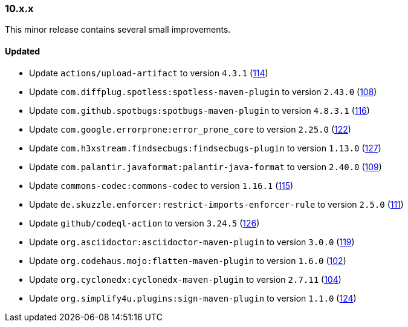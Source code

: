 ////
    Licensed to the Apache Software Foundation (ASF) under one or more
    contributor license agreements.  See the NOTICE file distributed with
    this work for additional information regarding copyright ownership.
    The ASF licenses this file to You under the Apache License, Version 2.0
    (the "License"); you may not use this file except in compliance with
    the License.  You may obtain a copy of the License at

    http://www.apache.org/licenses/LICENSE-2.0

    Unless required by applicable law or agreed to in writing, software
    distributed under the License is distributed on an "AS IS" BASIS,
    WITHOUT WARRANTIES OR CONDITIONS OF ANY KIND, either express or implied.
    See the License for the specific language governing permissions and
    limitations under the License.
////

////
    ██     ██  █████  ██████  ███    ██ ██ ███    ██  ██████  ██
    ██     ██ ██   ██ ██   ██ ████   ██ ██ ████   ██ ██       ██
    ██  █  ██ ███████ ██████  ██ ██  ██ ██ ██ ██  ██ ██   ███ ██
    ██ ███ ██ ██   ██ ██   ██ ██  ██ ██ ██ ██  ██ ██ ██    ██
     ███ ███  ██   ██ ██   ██ ██   ████ ██ ██   ████  ██████  ██

    IF THIS FILE DOESN'T HAVE A `.ftl` SUFFIX, IT IS AUTO-GENERATED, DO NOT EDIT IT!

    Version-specific release notes (`7.8.0.adoc`, etc.) are generated from `src/changelog/*/.release-notes.adoc.ftl`.
    Auto-generation happens during `generate-sources` phase of Maven.
    Hence, you must always

    1. Find and edit the associated `.release-notes.adoc.ftl`
    2. Run `./mvnw generate-sources`
    3. Commit both `.release-notes.adoc.ftl` and the generated `7.8.0.adoc`
////

[#release-notes-10-x-x]
=== 10.x.x



This minor release contains several small improvements.


==== Updated

* Update `actions/upload-artifact` to version `4.3.1` (https://github.com/apache/logging-parent/pull/114[114])
* Update `com.diffplug.spotless:spotless-maven-plugin` to version `2.43.0` (https://github.com/apache/logging-parent/pull/108[108])
* Update `com.github.spotbugs:spotbugs-maven-plugin` to version `4.8.3.1` (https://github.com/apache/logging-parent/pull/116[116])
* Update `com.google.errorprone:error_prone_core` to version `2.25.0` (https://github.com/apache/logging-parent/pull/122[122])
* Update `com.h3xstream.findsecbugs:findsecbugs-plugin` to version `1.13.0` (https://github.com/apache/logging-parent/pull/127[127])
* Update `com.palantir.javaformat:palantir-java-format` to version `2.40.0` (https://github.com/apache/logging-parent/pull/109[109])
* Update `commons-codec:commons-codec` to version `1.16.1` (https://github.com/apache/logging-parent/pull/115[115])
* Update `de.skuzzle.enforcer:restrict-imports-enforcer-rule` to version `2.5.0` (https://github.com/apache/logging-parent/pull/111[111])
* Update `github/codeql-action` to version `3.24.5` (https://github.com/apache/logging-parent/pull/126[126])
* Update `org.asciidoctor:asciidoctor-maven-plugin` to version `3.0.0` (https://github.com/apache/logging-parent/pull/119[119])
* Update `org.codehaus.mojo:flatten-maven-plugin` to version `1.6.0` (https://github.com/apache/logging-parent/pull/102[102])
* Update `org.cyclonedx:cyclonedx-maven-plugin` to version `2.7.11` (https://github.com/apache/logging-parent/pull/104[104])
* Update `org.simplify4u.plugins:sign-maven-plugin` to version `1.1.0` (https://github.com/apache/logging-parent/pull/124[124])
